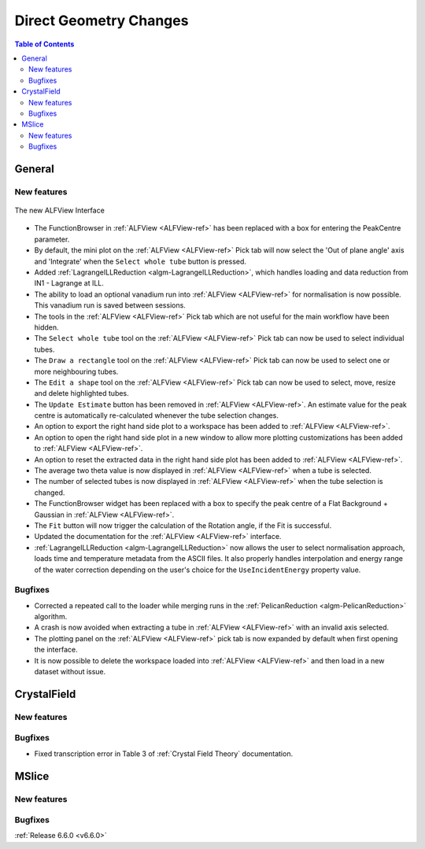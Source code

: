 =======================
Direct Geometry Changes
=======================

.. contents:: Table of Contents
   :local:

General
-------

New features
############

.. figure::  ../../images/ALFView_Interface.PNG
   :align: center
   :width: 90%

   The new ALFView Interface

- The FunctionBrowser in :ref:`ALFView <ALFView-ref>` has been replaced with a box for entering the PeakCentre parameter.
- By default, the mini plot on the :ref:`ALFView <ALFView-ref>` Pick tab will now select the 'Out of plane angle' axis and 'Integrate' when the ``Select whole tube`` button is pressed.
- Added :ref:`LagrangeILLReduction <algm-LagrangeILLReduction>`, which handles loading and data reduction from IN1 - Lagrange at ILL.
- The ability to load an optional vanadium run into :ref:`ALFView <ALFView-ref>` for normalisation is now possible. This vanadium run is saved between sessions.
- The tools in the :ref:`ALFView <ALFView-ref>` Pick tab which are not useful for the main workflow have been hidden.
- The ``Select whole tube`` tool on the :ref:`ALFView <ALFView-ref>` Pick tab can now be used to select individual tubes.
- The ``Draw a rectangle`` tool on the :ref:`ALFView <ALFView-ref>` Pick tab can now be used to select one or more neighbouring tubes.
- The ``Edit a shape`` tool on the :ref:`ALFView <ALFView-ref>` Pick tab can now be used to select, move, resize and delete highlighted tubes.
- The ``Update Estimate`` button has been removed in :ref:`ALFView <ALFView-ref>`. An estimate value for the peak centre is automatically re-calculated whenever the tube selection changes.
- An option to export the right hand side plot to a workspace has been added to :ref:`ALFView <ALFView-ref>`.
- An option to open the right hand side plot in a new window to allow more plotting customizations has been added to :ref:`ALFView <ALFView-ref>`.
- An option to reset the extracted data in the right hand side plot has been added to :ref:`ALFView <ALFView-ref>`.
- The average two theta value is now displayed in :ref:`ALFView <ALFView-ref>` when a tube is selected.
- The number of selected tubes is now displayed in :ref:`ALFView <ALFView-ref>` when the tube selection is changed.
- The FunctionBrowser widget has been replaced with a box to specify the peak centre of a Flat Background + Gaussian in :ref:`ALFView <ALFView-ref>`.
- The ``Fit`` button will now trigger the calculation of the Rotation angle, if the Fit is successful.
- Updated the documentation for the :ref:`ALFView <ALFView-ref>` interface.
- :ref:`LagrangeILLReduction <algm-LagrangeILLReduction>` now allows the user to select normalisation approach, loads time and temperature metadata from the ASCII files. It also properly handles interpolation and energy range of the water correction depending on the user's choice for the ``UseIncidentEnergy`` property value.

Bugfixes
############
- Corrected a repeated call to the loader while merging runs in the :ref:`PelicanReduction <algm-PelicanReduction>` algorithm.
- A crash is now avoided when extracting a tube in :ref:`ALFView <ALFView-ref>` with an invalid axis selected.
- The plotting panel on the :ref:`ALFView <ALFView-ref>` pick tab is now expanded by default when first opening the interface.
- It is now possible to delete the workspace loaded into :ref:`ALFView <ALFView-ref>` and then load in a new dataset without issue.


CrystalField
-------------

New features
############


Bugfixes
############
- Fixed transcription error in Table 3 of :ref:`Crystal Field Theory` documentation.


MSlice
------

New features
############


Bugfixes
############



:ref:`Release 6.6.0 <v6.6.0>`